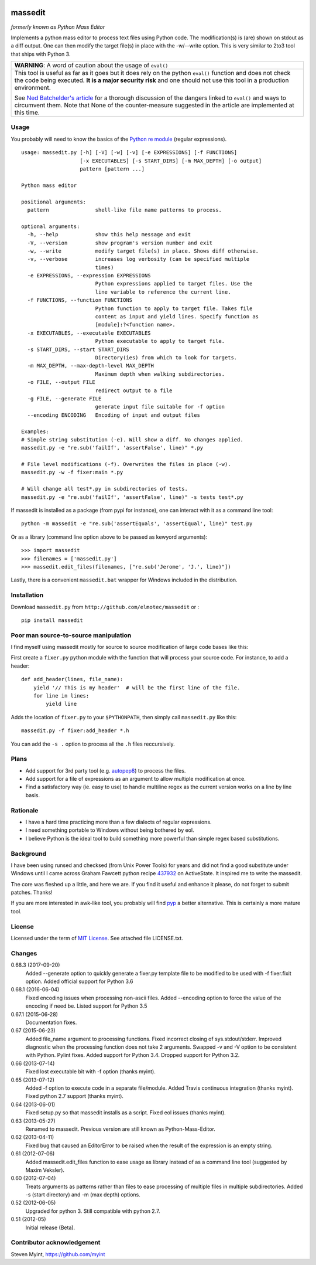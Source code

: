 .. image:: https://img.shields.io/pypi/v/massedit.svg
    :target: https://pypi.python.org/pypi/massedit/
    :alt: PyPi version

.. image:: https://img.shields.io/pypi/pyversions/massedit.svg
    :target: https://pypi.python.org/pypi/massedit/
    :alt: Python compatibility

.. image:: https://img.shields.io/travis/elmotec/massedit.svg
    :target: https://travis-ci.org/elmotec/massedit
    :alt: Build Status

.. image:: https://img.shields.io/pypi/dm/massedit.svg
    :alt: PyPi
    :target: https://pypi.python.org/pypi/massedit

.. image:: https://coveralls.io/repos/elmotec/massedit/badge.svg
    :target: https://coveralls.io/r/elmotec/massedit
    :alt: Coverage

.. image:: https://img.shields.io/codacy/474b0af6853a4c5f8f9214d3220571f9.svg
    :target: https://www.codacy.com/app/elmotec/massedit/dashboard
    :alt: Codacy


========
massedit
========

*formerly known as Python Mass Editor*

Implements a python mass editor to process text files using Python
code. The modification(s) is (are) shown on stdout as a diff output. One
can then modify the target file(s) in place with the -w/--write option.
This is very similar to 2to3 tool that ships with Python 3.


+--------------------------------------------------------------------------+
| **WARNING**: A word of caution about the usage of ``eval()``             |
+--------------------------------------------------------------------------+
| This tool is useful as far as it goes but it does rely on the python     |
| ``eval()`` function and does not check the code being executed.          |
| **It is a major security risk** and one should not use this tool in a    |
| production environment.                                                  |
|                                                                          |
| See `Ned Batchelder's article`_ for a thorough discussion of the dangers |
| linked to ``eval()`` and ways to circumvent them. Note that None of the  |
| counter-measure suggested in the article are implemented at this time.   |
+--------------------------------------------------------------------------+

Usage
-----

You probably will need to know the basics of the `Python re module`_ (regular
expressions).

::

  usage: massedit.py [-h] [-V] [-w] [-v] [-e EXPRESSIONS] [-f FUNCTIONS]
                     [-x EXECUTABLES] [-s START_DIRS] [-m MAX_DEPTH] [-o output]
                     pattern [pattern ...]

  Python mass editor

  positional arguments:
    pattern               shell-like file name patterns to process.

  optional arguments:
    -h, --help            show this help message and exit
    -V, --version         show program's version number and exit
    -w, --write           modify target file(s) in place. Shows diff otherwise.
    -v, --verbose         increases log verbosity (can be specified multiple
                          times)
    -e EXPRESSIONS, --expression EXPRESSIONS
                          Python expressions applied to target files. Use the
                          line variable to reference the current line.
    -f FUNCTIONS, --function FUNCTIONS
                          Python function to apply to target file. Takes file
                          content as input and yield lines. Specify function as
                          [module]:?<function name>.
    -x EXECUTABLES, --executable EXECUTABLES
                          Python executable to apply to target file.
    -s START_DIRS, --start START_DIRS
                          Directory(ies) from which to look for targets.
    -m MAX_DEPTH, --max-depth-level MAX_DEPTH
                          Maximum depth when walking subdirectories.
    -o FILE, --output FILE
                          redirect output to a file
    -g FILE, --generate FILE
                          generate input file suitable for -f option
    --encoding ENCODING   Encoding of input and output files

  Examples:
  # Simple string substitution (-e). Will show a diff. No changes applied.
  massedit.py -e "re.sub('failIf', 'assertFalse', line)" *.py

  # File level modifications (-f). Overwrites the files in place (-w).
  massedit.py -w -f fixer:main *.py

  # Will change all test*.py in subdirectories of tests.
  massedit.py -e "re.sub('failIf', 'assertFalse', line)" -s tests test*.py


If massedit is installed as a package (from pypi for instance), one can interact with it as a command line tool:

::

  python -m massedit -e "re.sub('assertEquals', 'assertEqual', line)" test.py


Or as a library (command line option above to be passed as kewyord arguments):

::

  >>> import massedit
  >>> filenames = ['massedit.py']
  >>> massedit.edit_files(filenames, ["re.sub('Jerome', 'J.', line)"])


Lastly, there is a convenient ``massedit.bat`` wrapper for Windows included in
the distribution.


Installation
------------

Download ``massedit.py`` from ``http://github.com/elmotec/massedit`` or :

::

  pip install massedit


Poor man source-to-source manipulation
--------------------------------------

I find myself using massedit mostly for source to source modification of
large code bases like this:

First create a ``fixer.py`` python module with the function that will
process your source code. For instance, to add a header:

::

  def add_header(lines, file_name):
      yield '// This is my header'  # will be the first line of the file.
      for line in lines:
          yield line


Adds the location of ``fixer.py`` to your ``$PYTHONPATH``, then simply
call ``massedit.py`` like this:

::

  massedit.py -f fixer:add_header *.h


You can add the ``-s .`` option to process all the ``.h`` files reccursively.


Plans
-----

- Add support for 3rd party tool (e.g. `autopep8`_) to process the files.
- Add support for a file of expressions as an argument to allow multiple
  modification at once.
- Find a satisfactory way (ie. easy to use) to handle multiline regex as the
  current version works on a line by line basis.


Rationale
---------

- I have a hard time practicing more than a few dialects of regular
  expressions.
- I need something portable to Windows without being bothered by eol.
- I believe Python is the ideal tool to build something more powerful than
  simple regex based substitutions.


Background
----------

I have been using runsed and checksed (from Unix Power Tools) for years and
did not find a good substitute under Windows until I came across Graham
Fawcett python recipe 437932_ on ActiveState. It inspired me to write the
massedit.

The core was fleshed up a little, and here we are. If you find it useful and
enhance it please, do not forget to submit patches. Thanks!

If you are more interested in awk-like tool, you probably will find pyp_ a
better alternative. This is certainly a more mature tool.


License
-------

Licensed under the term of `MIT License`_. See attached file LICENSE.txt.


Changes
-------

0.68.3 (2017-09-20)
  Added --generate option to quickly generate a fixer.py template file
  to be modified to be used with -f fixer.fixit option. Added official
  support for Python 3.6

0.68.1 (2016-06-04)
  Fixed encoding issues when processing non-ascii files.
  Added --encoding option to force the value of the encoding if need be.
  Listed support for Python 3.5

0.67.1 (2015-06-28)
  Documentation fixes.

0.67 (2015-06-23)
  Added file_name argument to processing functions.
  Fixed incorrect closing of sys.stdout/stderr.
  Improved diagnostic when the processing function does not take 2 arguments.
  Swapped -v and -V option to be consistent with Python.
  Pylint fixes.
  Added support for Python 3.4.
  Dropped support for Python 3.2.

0.66 (2013-07-14)
  Fixed lost executable bit with -f option (thanks myint).

0.65 (2013-07-12)
  Added -f option to execute code in a separate file/module. Added Travis continuous integration (thanks myint). Fixed python 2.7 support (thanks myint).

0.64 (2013-06-01)
  Fixed setup.py so that massedit installs as a script. Fixed eol issues (thanks myint).

0.63 (2013-05-27)
  Renamed to massedit. Previous version are still known as Python-Mass-Editor.

0.62 (2013-04-11)
  Fixed bug that caused an EditorError to be raised when the result of the
  expression is an empty string.

0.61 (2012-07-06)
  Added massedit.edit_files function to ease usage as library instead of as
  a command line tool (suggested by Maxim Veksler).

0.60 (2012-07-04)
  Treats arguments as patterns rather than files to ease processing of
  multiple files in multiple subdirectories.  Added -s (start directory)
  and -m (max depth) options.

0.52 (2012-06-05)
  Upgraded for python 3. Still compatible with python 2.7.

0.51 (2012-05)
  Initial release (Beta).


Contributor acknowledgement
---------------------------

Steven Myint, https://github.com/myint



.. _437932: http://code.activestate.com/recipes/437932-pyline-a-grep-like-sed-like-command-line-tool/
.. _Python re module: http://docs.python.org/library/re.html
.. _Pyp: http://code.google.com/p/pyp/
.. _MIT License: http://en.wikipedia.org/wiki/MIT_License
.. _autopep8: http://pypi.python.org/pypi/autopep8
.. _Ned Batchelder's article: http://nedbatchelder.com/blog/201206/eval_really_is_dangerous.html

